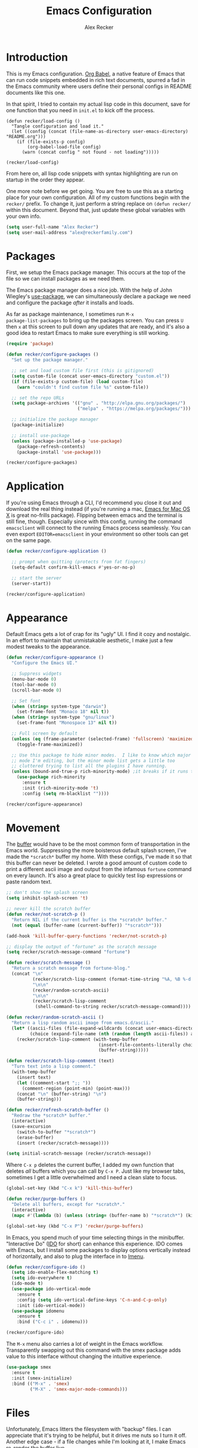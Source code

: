 #+TITLE: Emacs Configuration
#+AUTHOR: Alex Recker
#+OPTIONS: num:nil
#+PROPERTY: header-args :results silent

* Introduction

This is my Emacs configuration.  [[https://orgmode.org/worg/org-contrib/babel/][Org Babel]], a native feature of Emacs
that can run code snippets embedded in rich text documents, spurred a
fad in the Emacs community where users define their personal configs
in README documents like this one.

In that spirit, I tried to contain my actual lisp code in this
document, save for one function that you need in =init.el= to kick off
the process.

#+begin_example
(defun recker/load-config ()
  "Tangle configuration and load it."
  (let ((config (concat (file-name-as-directory user-emacs-directory) "README.org")))
    (if (file-exists-p config)
        (org-babel-load-file config)
      (warn (concat config " not found - not loading")))))

(recker/load-config)
#+end_example

From here on, all lisp code snippets with syntax highlighting are run
on startup in the order they appear.

One more note before we get going.  You are free to use this as a
starting place for your own configuration.  All of my custom functions
begin with the =recker/= prefix.  To change it, just perform a string
replace on =(defun recker/= within this document.  Beyond that, just
update these global variables with your own info.

#+begin_src emacs-lisp
  (setq user-full-name "Alex Recker")
  (setq user-mail-address "alex@reckerfamily.com")
#+end_src

* Packages

First, we setup the Emacs package manager.  This occurs at the top of
the file so we can install packages as we need them.

The Emacs package manager does a nice job.  With the help of John
Wiegley's [[https://github.com/jwiegley/use-package][use-package]], we can simultaneously declare a package we need
and configure the package /after/ it installs and loads.

As far as package maintenance, I sometimes run =M-x
package-list-packages= to bring up the packages screen.  You can press
=U= then =x= at this screen to pull down any updates that are ready,
and it's also a good idea to restart Emacs to make sure everything is
still working.

#+begin_src emacs-lisp
  (require 'package)

  (defun recker/configure-packages ()
    "Set up the package manager."

    ;; set and load custom file first (this is gitignored)
    (setq custom-file (concat user-emacs-directory "custom.el"))
    (if (file-exists-p custom-file) (load custom-file)
      (warn "couldn't find custom file %s" custom-file))

    ;; set the repo URLs
    (setq package-archives '(("gnu" . "http://elpa.gnu.org/packages/")
                             ("melpa" . "https://melpa.org/packages/")))

    ;; initialize the package manager
    (package-initialize)

    ;; install use-package
    (unless (package-installed-p 'use-package)
      (package-refresh-contents)
      (package-install 'use-package)))

  (recker/configure-packages)
#+end_src

* Application

If you're using Emacs through a CLI, I'd recommend you close it out
and download the real thing instead (if you're running a mac, [[https://emacsformacosx.com/][Emacs
for Mac OS X]] is great no-frills package).  Flipping between emacs
and the terminal is still fine, though.  Especially since with this
config, running the command =emacsclient= will connect to the running
Emacs process seamlessly.  You can even export =EDITOR=emacsclient= in
your environment so other tools can get on the same page.

#+begin_src emacs-lisp
  (defun recker/configure-application ()

    ;; prompt when quitting (protects from fat fingers)
    (setq-default confirm-kill-emacs #'yes-or-no-p)

    ;; start the server
    (server-start))

  (recker/configure-application)
#+end_src

* Appearance

Default Emacs gets a lot of crap for its "ugly" UI.  I find it cozy
and nostalgic.  In an effort to maintain that unmistakable aesthetic,
I make just a few modest tweaks to the appearance.

#+begin_src emacs-lisp
  (defun recker/configure-appearance ()
    "Configure the Emacs UI."

    ;; Suppress widgets
    (menu-bar-mode 0)
    (tool-bar-mode 0)
    (scroll-bar-mode 0)

    ;; Set font
    (when (string= system-type "darwin")
      (set-frame-font "Monaco 18" nil t))
    (when (string= system-type "gnu/linux")
      (set-frame-font "Monospace 13" nil t))

    ;; Full screen by default
    (unless (eq (frame-parameter (selected-frame) 'fullscreen) 'maximized)
      (toggle-frame-maximized))

    ;; Use this package to hide minor modes.  I like to know which major
    ;; mode I'm editing, but the minor mode list gets a little too
    ;; cluttered trying to list all the plugins I have running.
    (unless (bound-and-true-p rich-minority-mode) ;it breaks if it runs twice?
      (use-package rich-minority
        :ensure t
        :init (rich-minority-mode 't)
        :config (setq rm-blacklist ""))))

  (recker/configure-appearance)
#+end_src

* Movement

The [[https://www.gnu.org/software/emacs/manual/html_node/emacs/Buffers.html][buffer]] would have to be the most common form of transportation in
the Emacs world.  Suppressing the more boisterous default splash
screen, I've made the =*scratch*= buffer my home.  With these configs,
I've made it so that this buffer can never be deleted.  I wrote a good
amount of custom code to print a different ascii image and output from
the infamous =fortune= command on every launch.  It's also a great
place to quickly test lisp expressions or paste random text.

#+begin_src emacs-lisp
  ;; don't show the splash screen
  (setq inhibit-splash-screen 't)

  ;; never kill the scratch buffer
  (defun recker/not-scratch-p ()
    "Return NIL if the current buffer is the *scratch* buffer."
    (not (equal (buffer-name (current-buffer)) "*scratch*")))

  (add-hook 'kill-buffer-query-functions 'recker/not-scratch-p)

  ;; display the output of "fortune" as the scratch message
  (setq recker/scratch-message-command "fortune")

  (defun recker/scratch-message ()
    "Return a scratch message from fortune-blog."
    (concat "\n"
            (recker/scratch-lisp-comment (format-time-string "%A, %B %-d %Y"))
            "\n\n"
            (recker/random-scratch-ascii)
            "\n\n"
            (recker/scratch-lisp-comment
             (shell-command-to-string recker/scratch-message-command))))

  (defun recker/random-scratch-ascii ()
    "Return a lisp random ascii image from emacs.d/ascii."
    (let* ((ascii-files (file-expand-wildcards (concat user-emacs-directory "ascii/*.txt")))
           (choice (expand-file-name (nth (random (length ascii-files)) ascii-files))))
      (recker/scratch-lisp-comment (with-temp-buffer
                                     (insert-file-contents-literally choice)
                                     (buffer-string)))))

  (defun recker/scratch-lisp-comment (text)
    "Turn text into a lisp comment."
    (with-temp-buffer
      (insert text)
      (let ((comment-start ";; "))
        (comment-region (point-min) (point-max)))
      (concat "\n" (buffer-string) "\n")
      (buffer-string)))

  (defun recker/refresh-scratch-buffer ()
    "Redraw the *scratch* buffer."
    (interactive)
    (save-excursion
      (switch-to-buffer "*scratch*")
      (erase-buffer)
      (insert (recker/scratch-message))))

  (setq initial-scratch-message (recker/scratch-message))
#+end_src

Where =C-x p= deletes the current buffer, I added my own function that
deletes /all/ buffers which you can call by =C-x P=.  Just like my
browser tabs, sometimes I get a little overwhelmed and I need a clean
slate to focus.

#+begin_src emacs-lisp
  (global-set-key (kbd "C-x k") 'kill-this-buffer)

  (defun recker/purge-buffers ()
    "Delete all buffers, except for *scratch*."
    (interactive)
    (mapc #'(lambda (b) (unless (string= (buffer-name b) "*scratch*") (kill-buffer b))) (buffer-list)))

  (global-set-key (kbd "C-x P") 'recker/purge-buffers)
#+end_src

In Emacs, you spend much of your time selecting things in the
minibuffer.  "Interactive Do" ([[https://www.gnu.org/software/emacs/manual/html_mono/ido.html][IDO]] for short) can enhance this
experience.  IDO comes with Emacs, but I install some packages to
display options vertically instead of horizontally, and also to plug
the interface in to [[https://www.gnu.org/software/emacs/manual/html_node/emacs/Imenu.html][Imenu]].

#+begin_src emacs-lisp
  (defun recker/configure-ido ()
    (setq ido-enable-flex-matching t)
    (setq ido-everywhere t)
    (ido-mode t)
    (use-package ido-vertical-mode
      :ensure t
      :config (setq ido-vertical-define-keys 'C-n-and-C-p-only)
      :init (ido-vertical-mode))
    (use-package idomenu
      :ensure t
      :bind ("C-c i" . idomenu)))

  (recker/configure-ido)
#+end_src

The =M-x= menu also carries a lot of weight in the Emacs workflow.
Transparently swapping out this command with the smex package adds
value to this interface without changing the intuitive experience.

#+begin_src emacs-lisp
  (use-package smex
    :ensure t
    :init (smex-initialize)
    :bind (("M-x" . 'smex)
           ("M-X" . 'smex-major-mode-commands)))
#+end_src

* Files

Unfortunately, Emacs litters the filesystem with "backup" files.  I
can appreciate that it's trying to be helpful, but it drives me nuts
so I turn it off.  Another edge case - if a file changes while I'm
looking at it, I make Emacs re-render the buffer live.

#+begin_src emacs-lisp
  (setq make-backup-files nil)
  (setq auto-save-default nil)
  (global-auto-revert-mode t)
#+end_src

Speaking of backing up files, tell emacs version control to follow
symlinks if the file is under version control.

#+begin_src emacs-lisp
  (setq vc-follow-symlinks 't)
#+end_src

And while we're at it, install [[https://magit.vc/][magit]] for working with git.  This is
not an understatement - magit is truly a beautiful piece of software.
The way I have it configured, you can open the interface with =C-x g=
(it will open git for the current file or prompt you for a git project).

#+begin_src emacs-lisp
  (use-package magit
    :ensure t
    :bind ("C-x g" . magit-status))
#+end_src

Emacs has a great file manager called [[https://www.gnu.org/software/emacs/manual/html_node/emacs/Dired.html][dired]].  To activate it, visit a
directory just as you would open a file.  Not wanting to interfere
with greatness, I make just a few changes to the default behavior.  I
like to hide hidden files by default (you can see these by pressing
=C-x M-o=), hide the =.= and =..= pointers that you see by default,
and blow through extra confirmations when you delete a file with a
visiting buffer.

#+begin_src emacs-lisp
  (require 'dired-x)
  (setq dired-use-ls-dired nil)
  (setq dired-clean-confirm-killing-deleted-buffers nil)
  (setq-default dired-omit-files-p t)
  (setq dired-omit-files (concat dired-omit-files "\\|^\\..+$"))
  (add-hook 'dired-mode-hook 'dired-omit-mode)
#+end_src
